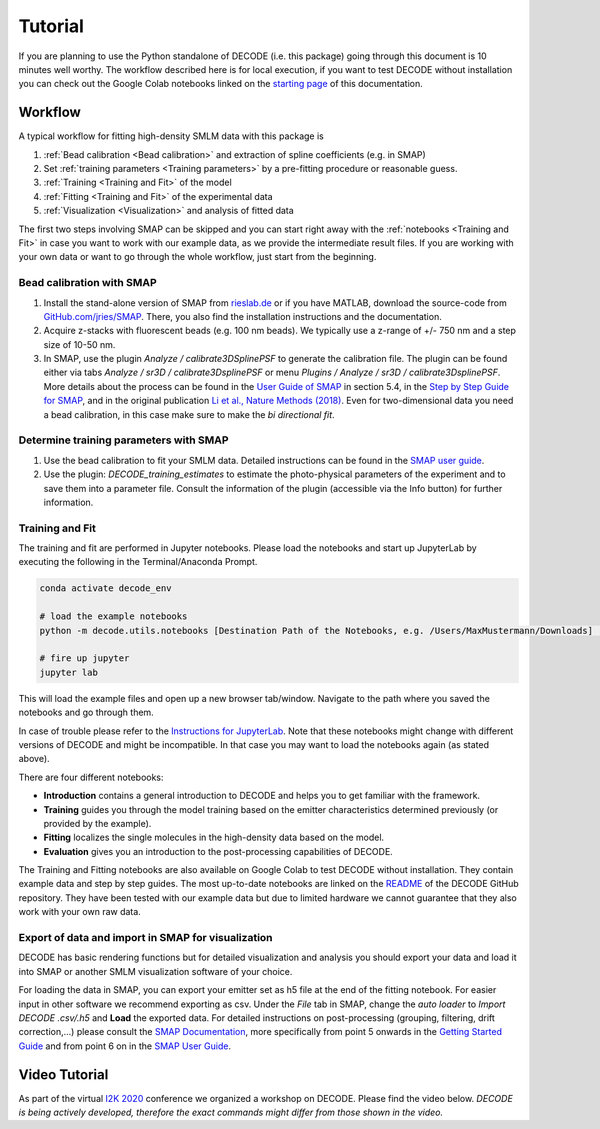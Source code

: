 Tutorial
========

If you are planning to use the Python standalone of DECODE (i.e. this package) going through this document is 10 minutes well worthy. The workflow described here is for local execution, if you want to test DECODE without installation you can check out the Google Colab notebooks linked on the `starting page <index.html#google-colab-notebooks>`__ of this documentation.

Workflow
--------

A typical workflow for fitting high-density SMLM data with this package is

1. :ref:`Bead calibration <Bead calibration>` and extraction of spline coefficients (e.g. in SMAP)
2. Set :ref:`training parameters <Training parameters>` by a pre-fitting procedure or reasonable guess.
3. :ref:`Training <Training and Fit>` of the model
4. :ref:`Fitting <Training and Fit>` of the experimental data
5. :ref:`Visualization <Visualization>` and analysis of fitted data

The first two steps involving SMAP can be skipped and you can start right away
with the :ref:`notebooks <Training and Fit>` in case you want to work with our
example data, as we provide the intermediate result files. If you are working
with your own data or want to go through the whole workflow, just start from the
beginning.

.. _Bead calibration:

Bead calibration with SMAP
^^^^^^^^^^^^^^^^^^^^^^^^^^

1. Install the stand-alone version of SMAP from
   `rieslab.de <https://rieslab.de/#software>`__ or if you have MATLAB, download
   the source-code from `GitHub.com/jries/SMAP <https://github.com/jries/SMAP>`__.
   There, you also find the installation instructions and the documentation.
2. Acquire z-stacks with fluorescent beads (e.g. 100 nm beads). We typically use
   a z-range of +/- 750 nm and a step size of 10-50 nm.
3. In SMAP, use the plugin *Analyze / calibrate3DSplinePSF* to generate the
   calibration file. The plugin can be found either via tabs *Analyze / sr3D /
   calibrate3DsplinePSF* or menu *Plugins / Analyze / sr3D / calibrate3DsplinePSF*.
   More details about the process can be found in the `User Guide of SMAP
   <https://www.embl.de/download/ries/Documentation/SMAP_UserGuide.pdf#page=9>`__
   in section 5.4, in the `Step by Step Guide for SMAP
   <https://www.embl.de/download/ries/Documentation/Example_SMAP_Step_by_step.pdf#page=2>`__,
   and in the original publication `Li et al., Nature Methods (2018)
   <https://doi.org/10.1038/nmeth.4661>`__. Even for two-dimensional data you
   need a bead calibration, in this case make sure to make the *bi directional
   fit*.

.. _Training parameters:

Determine training parameters with SMAP
^^^^^^^^^^^^^^^^^^^^^^^^^^^^^^^^^^^^^^^

1. Use the bead calibration to fit your SMLM data. Detailed instructions can be
   found in the `SMAP user guide
   <https://www.embl.de/download/ries/Documentation/SMAP_UserGuide.pdf#page=6>`__.
2. Use the plugin: *DECODE\_training\_estimates* to estimate the photo-physical
   parameters of the experiment and to save them into a parameter file. Consult the
   information of the plugin (accessible via the Info button) for further information.

.. _Training and Fit:

Training and Fit
^^^^^^^^^^^^^^^^

The training and fit are performed in Jupyter notebooks. Please load the notebooks and start up JupyterLab by executing the following in the Terminal/Anaconda Prompt.

.. code:: bash

    conda activate decode_env

    # load the example notebooks
    python -m decode.utils.notebooks [Destination Path of the Notebooks, e.g. /Users/MaxMustermann/Downloads]  # only needed once

    # fire up jupyter
    jupyter lab

This will load the example files and open up a new browser tab/window. Navigate
to the path where you saved the notebooks and go through them.

In case of trouble please refer to the `Instructions for JupyterLab
<https://jupyterlab.readthedocs.io/en/stable/getting_started/installation.html>`__.
Note that these notebooks might change with different versions of DECODE and
might be incompatible. In that case you may want to load the notebooks again
(as stated above).

There are four different notebooks:

- **Introduction** contains a general introduction to DECODE and helps you to get familiar with the framework.
- **Training** guides you through the model training based on the emitter characteristics determined previously (or provided by the example).
- **Fitting** localizes the single molecules in the high-density data based on the model.
- **Evaluation** gives you an introduction to the post-processing capabilities of DECODE.

The Training and Fitting notebooks are also available on Google Colab to test
DECODE without installation. They contain example data and step by step guides.
The most up-to-date notebooks are linked on the
`README <https://github.com/TuragaLab/DECODE>`__ of the DECODE GitHub
repository. They have been tested with our example data but due to limited
hardware we cannot guarantee that they also work with your own raw data.

.. _Visualization:

Export of data and import in SMAP for visualization
^^^^^^^^^^^^^^^^^^^^^^^^^^^^^^^^^^^^^^^^^^^^^^^^^^^
DECODE has basic rendering functions but for detailed visualization and analysis you should export your data and load it into SMAP or another SMLM visualization software of your choice.

For loading the data in SMAP, you can export your emitter set as h5 file at the end of the fitting notebook. For easier input in other software we recommend exporting as csv.
Under the *File* tab in SMAP, change the *auto loader* to *Import DECODE .csv/.h5* and **Load** the exported data. For detailed instructions on post-processing (grouping, filtering, drift correction,...) please consult the `SMAP Documentation <https://www.embl.de/download/ries/Documentation/>`__, more specifically from point 5 onwards in the `Getting Started Guide <https://www.embl.de/download/ries/Documentation/Getting_Started.pdf#page=4>`__ and from point 6 on in the `SMAP User Guide <https://www.embl.de/download/ries/Documentation/SMAP_UserGuide.pdf#page=11>`__.

Video Tutorial
--------------

As part of the virtual `I2K 2020
<https://www.janelia.org/you-janelia/conferences/from-images-to-knowledge-with-imagej-friends>`__
conference we organized a workshop on DECODE. Please find the video below.
*DECODE is being actively developed, therefore the exact commands might differ
from those shown in the video.*

.. raw:: html

   <p style="text-align:center"><iframe width="560" height="315" src="https://www.youtube-nocookie.com/embed/zoWsj3FCUJs" frameborder="0" allow="accelerometer; autoplay; clipboard-write; encrypted-media; gyroscope; picture-in-picture" allowfullscreen></iframe></p>

